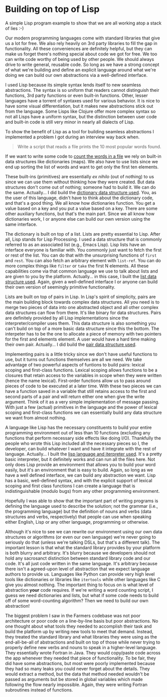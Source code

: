 * Building on top of Lisp

A simple Lisp program example to show that we are all working atop a stack of lies :-)

Our modern programming languages come with standard libraries that give us a lot for free. We also rely heavily on 3rd party libraries to fill the gap in functionality. All these conveniences are definitely helpful, but they can make us forget there's nothing special about code we got for free. We too can write code worthy of being used by other people. We should always drive to write general, reusable code. So long as we have a strong concept of what we're building and define an explicit language around what we're doing we can build our own abstractions via a well-defined interface.

I used Lisp because its simple syntax lends itself to new seamless abstractions. The syntax is so uniform that readers cannot distinguish their functions, 3rd party functions or even built-in functions. Other, lesser languages have a torrent of syntaxes used for various behavior. It is nice to have some visual differentiation, but it makes new abstractions stick out from the language. Some Lisps like Clojure offer more complex syntax so not all Lisps have a uniform syntax, but the distinction between user code and built-in code is still very minor in nearly all dialects of Lisp.

To show the benefit of Lisp as a tool for building seamless abstractions I implemented a problem I got during an interview way back when.

#+BEGIN_QUOTE
Write a script that reads a file prints the 10 most popular words found.
#+END_QUOTE

If we want to write some code to [[file:src/count.l][count the words in a file]] we rely on built-in data structures like dictionaries (maps). We also have to use lists since we end up sorting the list of words and want to get only the first ten elements.

These built-ins (primitives) are essentially /ex nihilo/ (out of nothing) to us since we can use them without thinking how they were created. But data structures don't come out of nothing; someone had to build it. We can do the same. Actually... I did build the [[file:src/map.l][dictionary data structure used]]. You, as the user of this language, didn't have to think about the dictionary code, and that's a good thing. We all know how dictionaries function. You get a value based on a key and you put a value based on a key. There are some other auxiliary functions, but that's the main part. Since we all know how dictionaries work, I or anyone else can build our own version using the same interface.

The dictionary is built on top of a list. Lists are pretty essential to Lisp. After all, Lisp stands for Lisp Processing. I used a data structure that is commonly referred to as an associated list (e.g., Emacs Lisp). Lisp lists have an interface everyone is familiar with. You commonly just want to fetch the first or rest of the list. You can do that with the unsurprising functions of ~first~ and ~rest~. You can also fetch an arbitrary element with ~list-ref~. You can do more complex things like ~filter~ or ~take~ the first N elements. All these capabilities come via that common language we use to talk about lists and are given to you by the platform. Actually... in this case, I built the [[file:src/list.l][list data structure used]]. Again, given a well-defined interface I or anyone can build their own version of seemingly primitive functionality.

Lists are built on top of pairs in Lisp. In Lisp's spirit of simplicity, pairs are the main building block towards complex data structures. All you need is to merge two pieces of data into one abstracted object and all other complex data structures can flow from there. It's like binary for data structures. Pairs are definitely provided by all Lisp implementations since the interpreter/compiler uses them. This data structure is also something you can't build on top of a more basic data structure since this the bottom. The interpeter has to be the one to allocate a piece of memory with two pointers for the first and elements element. A user would have a hard time making their own pair. Actually... I did build the [[file:src/pair.l][pair data structure used]].

Implementing pairs is a little tricky since we don't have useful functions to use, but it turns out functions themselves are all we need. We take advantage of two powerful aspects of funtions to build pairs: lexical scoping and first-class functions. Lexical scoping allows functions to be a closures that retain access to the variables in scope when they were written (hence the name lexical). First-order functions allow us to pass around pieces of code to be executed at a later time. With these two pieces we can have a function saved in a variable that still retains access to the first and second parts of a pair and will return either one when give the write argument. Think of it as a very simple implementation of message passing. With just a few (actual) primitives in the language and the power of lexical scoping and first-class functions we can essentially build any data structure we want from almost nothing.

A language like Lisp has the necessary constituents to build your entire programming environment out of less than 10 functions (excluding any functions that perform necessary side effects like doing I/O). Thankfully the people who wrote this Lisp included all the necessary pieces so I, the developer, can build whatever I want and have it integrate with the rest of language. Actually... I built the [[file:bin/lisp][lisp language and iterpreter used]]. It's a pretty basic interpreter, but it definitely works and can run all the files here. Not only does Lisp provide an environment that allows you to build your word easily, but it's an environment that is easy to build. Again, so long as we have a well defined interface, we can build any abstraction we want. Lisp has a basic, well-defined syntax, and with the explicit support of lexical scoping and first class functions I can create a language that is indistinguishable (modulo bugs) from any other programming environment.

Hopefully I was able to show that the important part of writing programs is defining the language used to describe the solution; not the grammar (i.e., the programming language) but the definition of nouns and verbs (data structures and verbs, respectively) that people can use when speaking either English, Lisp or any other language, programming or otherwise.

Although it's nice to see we can rewrite our environment using our own data structures or algorithms (or even our own language) we're never going to seriously do that (unless we're talking DSLs, but that's a different talk). The important lesson is that what the standard library provides by your platform is both blurry and arbitrary. It's blurry because we developers should not hold any sacrosanct distinction between standard library code and our code. It's all just code written in the same language. It's arbitrary because there isn't a agreed-upon level of abstraction that we expect language authors to provide us. Languages like Python can provide very high level tools like dictionaries or libraries like ~itertools~ while other languages like C give you almost nothing. The important thing to focus on is what level of abstraction *your* code requires. If we're writing a word counting script, I guess we need dictionaries and lists, but what if some code needs to build off of some word-counting algorithm? Then we need to build our own abstraction!

The biggest problem I saw in the Farmers codebase was not poor architecture or poor code on a line-by-line basis but poor abstractions. No one thought about what tools they needed to accomplish their task and build the platform up by writing new tools to meet that demand. Instead, they treated the standard library and what libraries they were using as the end-all-be-all of abstractions and built on top of those while never trying to properly define new verbs and nouns to speak in a higher-level language. They essentially wrote Fortran in Java. They would copy/paste code across the app whenever they needed that piece of functionality. To be fair, they did have some abstractions, but most were poorly implemented because they had so many leaks you could never forget about the details. They would extract a method, but the data that method needed wouldn't be passed as arguments but be stored in global variables which made following the flow nearly impossible. Again, they were writing Fortran subroutines instead of functions.

